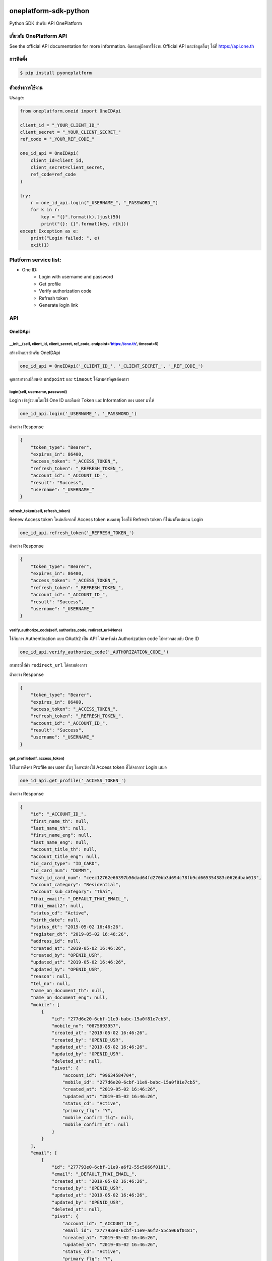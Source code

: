 oneplatform-sdk-python
======================

|OnePlatform Mascot|

|PyPI version|

Python SDK สำหรับ API OnePlatform

เกี่ยวกับ OnePlatform API
-------------------------

See the official API documentation for more information.
ติดตามคู่มือการใช้งาน Official API และข้อมูลอื่นๆ ได้ที่ https://api.one.th

การติดตั้ง
----------

.. code:: bash

    $ pip install pyoneplatform

ตัวอย่างการใช้งาน
-----------------

Usage:

.. code:: python

    from oneplatform.oneid import OneIDApi

    client_id = "_YOUR_CLIENT_ID_"
    client_secret = "_YOUR_CLIENT_SECRET_"
    ref_code = "_YOUR_REF_CODE_"

    one_id_api = OneIDApi(
        client_id=client_id,
        client_secret=client_secret,
        ref_code=ref_code
    )

    try:
        r = one_id_api.login("_USERNAME_", "_PASSWORD_")
        for k in r:
            key = "{}".format(k).ljust(50)
            print("{}: {}".format(key, r[k]))
    except Exception as e:
        print("Login failed: ", e)
        exit(1)

Platform service list:
----------------------

* One ID:
    * Login with username and password
    * Get profile
    * Verify authorization code
    * Refresh token
    * Generate login link

API
---

OneIDApi
~~~~~~~~

\_\_init\_\_(self, client\_id, client\_secret, ref\_code, endpoint='https://one.th', timeout=5)
^^^^^^^^^^^^^^^^^^^^^^^^^^^^^^^^^^^^^^^^^^^^^^^^^^^^^^^^^^^^^^^^^^^^^^^^^^^^^^^^^^^^^^^^^^^^^^^^^

สร้างตัวแปรสำหรับ OneIDApi

.. code:: python

    one_id_api = OneIDApi('_CLIENT_ID_', '_CLIENT_SECRET_', '_REF_CODE_')

คุณสามารถเปลี่ยนค่า ``endpoint`` และ ``timeout`` ได้ตามค่าที่คุณต้องการ

login(self, username, password)
^^^^^^^^^^^^^^^^^^^^^^^^^^^^^^^

Login เข้าสู่ระบบโดยใช้ One ID และคืนค่า Token และ Information ของ user มาให้

.. code:: python

    one_id_api.login('_USERNAME_', '_PASSWORD_')

ตัวอย่าง Response

.. code:: json

    {
        "token_type": "Bearer",
        "expires_in": 86400,
        "access_token": "_ACCESS_TOKEN_",
        "refresh_token": "_REFRESH_TOKEN_",
        "account_id": "_ACCOUNT_ID_",
        "result": "Success",
        "username": "_USERNAME_"
    }

refresh\_token(self, refresh\_token)
^^^^^^^^^^^^^^^^^^^^^^^^^^^^^^^^^^^^

Renew Access token ใหม่หลังจากที่ Access token หมดอายุ โดยใช้ Refresh token ที่ให้มาตั้งแต่ตอน Login

.. code:: python

    one_id_api.refresh_token('_REFRESH_TOKEN_')

ตัวอย่าง Response

.. code:: json

    {
        "token_type": "Bearer",
        "expires_in": 86400,
        "access_token": "_ACCESS_TOKEN_",
        "refresh_token": "_REFRESH_TOKEN_",
        "account_id": "_ACCOUNT_ID_",
        "result": "Success",
        "username": "_USERNAME_"
    }

verify\_authorize\_code(self, authorize\_code, redirect\_url=None)
^^^^^^^^^^^^^^^^^^^^^^^^^^^^^^^^^^^^^^^^^^^^^^^^^^^^^^^^^^^^^^^^^^

ใช้กับการ Authentication แบบ OAuth2 เป็น API ไว้สำหรับส่ง Authorization code ไปตรวจสอบกับ One ID

.. code:: python

    one_id_api.verify_authorize_code('_AUTHORIZATION_CODE_')

สามารถใส่ค่า ``redirect_url`` ได้ตามต้องการ

ตัวอย่าง Response

.. code:: json

    {
        "token_type": "Bearer",
        "expires_in": 86400,
        "access_token": "_ACCESS_TOKEN_",
        "refresh_token": "_REFRESH_TOKEN_",
        "account_id": "_ACCOUNT_ID_",
        "result": "Success",
        "username": "_USERNAME_"
    }

get\_profile(self, access\_token)
^^^^^^^^^^^^^^^^^^^^^^^^^^^^^^^^^

ใช้ในการดึงค่า Profile ของ user นั้นๆ โดยจะต้องใช้ Access token ที่ได้จากการ Login เสมอ

.. code:: python

    one_id_api.get_profile('_ACCESS_TOKEN_')

ตัวอย่าง Response

.. code:: json

    {
        "id": "_ACCOUNT_ID_",
        "first_name_th": null,
        "last_name_th": null,
        "first_name_eng": null,
        "last_name_eng": null,
        "account_title_th": null,
        "account_title_eng": null,
        "id_card_type": "ID_CARD",
        "id_card_num": "DUMMY",
        "hash_id_card_num": "ceec12762e66397b56dad64fd270bb3d694c78fb9cd665354383c0626dbab013",
        "account_category": "Residential",
        "account_sub_category": "Thai",
        "thai_email": "_DEFAULT_THAI_EMAIL_",
        "thai_email2": null,
        "status_cd": "Active",
        "birth_date": null,
        "status_dt": "2019-05-02 16:46:26",
        "register_dt": "2019-05-02 16:46:26",
        "address_id": null,
        "created_at": "2019-05-02 16:46:26",
        "created_by": "OPENID_USR",
        "updated_at": "2019-05-02 16:46:26",
        "updated_by": "OPENID_USR",
        "reason": null,
        "tel_no": null,
        "name_on_document_th": null,
        "name_on_document_eng": null,
        "mobile": [
            {
                "id": "277d6e20-6cbf-11e9-babc-15a0f81e7cb5",
                "mobile_no": "0875893957",
                "created_at": "2019-05-02 16:46:26",
                "created_by": "OPENID_USR",
                "updated_at": "2019-05-02 16:46:26",
                "updated_by": "OPENID_USR",
                "deleted_at": null,
                "pivot": {
                    "account_id": "99634584704",
                    "mobile_id": "277d6e20-6cbf-11e9-babc-15a0f81e7cb5",
                    "created_at": "2019-05-02 16:46:26",
                    "updated_at": "2019-05-02 16:46:26",
                    "status_cd": "Active",
                    "primary_flg": "Y",
                    "mobile_confirm_flg": null,
                    "mobile_confirm_dt": null
                }
            }
        ],
        "email": [
            {
                "id": "277793e0-6cbf-11e9-a6f2-55c5066f0181",
                "email": "_DEFAULT_THAI_EMAIL_",
                "created_at": "2019-05-02 16:46:26",
                "created_by": "OPENID_USR",
                "updated_at": "2019-05-02 16:46:26",
                "updated_by": "OPENID_USR",
                "deleted_at": null,
                "pivot": {
                    "account_id": "_ACCOUNT_ID_",
                    "email_id": "277793e0-6cbf-11e9-a6f2-55c5066f0181",
                    "created_at": "2019-05-02 16:46:26",
                    "updated_at": "2019-05-02 16:46:26",
                    "status_cd": "Active",
                    "primary_flg": "Y",
                    "email_confirm_flg": null,
                    "email_confirm_dt": null
                }
            }
        ],
        "address": [],
        "account_attribute": [],
        "status": "data not complete",
        "last_update": "2019-05-02 16:46:26"
    }

get\_login\_link(self)
^^^^^^^^^^^^^^^^^^^^^^

เมื่อต้องการดึงค่า Login url สำหรับใช้ในการ Login

.. code:: python

    one_id_api.get_login_link()

ตัวอย่าง Link URL ที่ได้จากการเรียก Function

.. code:: text

    https://one.th/api/oauth/getcode?client_id=<_CLIENT_ID_>&response_type=code&scope=

สามารถ Return redirect ด้วย code 302 ไปยัง link ที่ได้ generate ออกมา และระบบของ OneID จะ redirect ไปยังหน้าให้กรอก Username/Password

|Login Form|

OneChatApi
^^^^^^^^^^

https://chat-develop.one.th/docs

Requirements
------------

-  Python >= 2.7 or >= 3.4

For SDK developers
------------------

First install for development.

::

    $ pip install -r requirements-dev.txt


Changelog
=========

Version 0.1.0 (2019-05-03)
---------------------------

* First release after prepare library
* Platform service compatibility:
    * One ID:
        * Login with username and password
        * Get profile
        * Verify authorization code
        * Refresh token
        * Generate login link

.. |PyPI version| image:: https://badge.fury.io/py/pyoneplatform.svg
   :target: https://badge.fury.io/py/pyoneplatform
.. |Login Form| image:: https://monitor.sdi.one.th/imagik/bj60vbqtpnstbpk7nhs0
.. |OnePlatform Mascot| image:: https://monitor.sdi.one.th/imagik/bj612eatpnstbpk7nhsg

